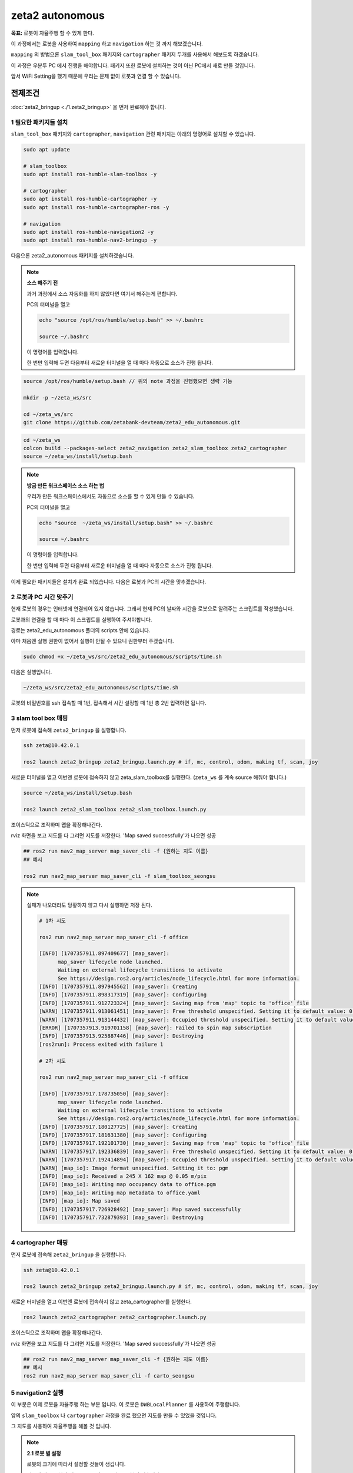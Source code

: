 zeta2 autonomous
=================

**목표:** 로봇이 자율주행 할 수 있게 한다.

이 과정에서는 로봇을 사용하여 ``mapping`` 하고 ``navigation`` 하는 것 까지 해보겠습니다.

``mapping`` 의 방법으론 ``slam_tool_box`` 패키지와 ``cartographer`` 패키지 두개를 사용해서 해보도록 하겠습니다.

이 과정은 우분투 PC 에서 진행을 해야합니다. 패키지 또한 로봇에 설치하는 것이 아닌 PC에서 새로 만들 것입니다.

앞서 WiFi Setting을 했기 때문에 우리는 문제 없이 로봇과 연결 할 수 있습니다.

전제조건
--------

:doc:`zeta2_bringup <./1.zeta2_bringup>` 을 먼저 완료해야 합니다.


1 필요한 패키지들 설치
^^^^^^^^^^^^^^^^^^^^^^^^^^^^^^^

``slam_tool_box`` 패키지와 ``cartographer``, ``navigation`` 관련 패키지는 아래의 명령어로 설치할 수 있습니다.

.. code-block:: bash

   sudo apt update

   # slam_toolbox
   sudo apt install ros-humble-slam-toolbox -y

   # cartographer
   sudo apt install ros-humble-cartographer -y
   sudo apt install ros-humble-cartographer-ros -y

   # navigation
   sudo apt install ros-humble-navigation2 -y
   sudo apt install ros-humble-nav2-bringup -y


다음으론 zeta2_autonomous 패키지를 설치하겠습니다.

.. note::
    
    **소스 해주기 전**
    
    과거 과정에서 소스 자동화를 하지 않았다면 여기서 해주는게 편합니다.

    PC의 터미널을 열고

    .. code-block:: bash

        echo "source /opt/ros/humble/setup.bash" >> ~/.bashrc

        source ~/.bashrc

    이 명령어를 입력합니다.

    한 번만 입력해 두면 다음부터 새로운 터미널을 열 때 마다 자동으로 소스가 진행 됩니다.


.. code-block:: bash
   
   source /opt/ros/humble/setup.bash // 위의 note 과정을 진행했으면 생략 가능

   mkdir -p ~/zeta_ws/src

   cd ~/zeta_ws/src
   git clone https://github.com/zetabank-devteam/zeta2_edu_autonomous.git

.. code-block:: bash

   cd ~/zeta_ws
   colcon build --packages-select zeta2_navigation zeta2_slam_toolbox zeta2_cartographer
   source ~/zeta_ws/install/setup.bash


.. note::
    
    **방금 만든 워크스페이스 소스 하는 법**
    
    우리가 만든 워크스페이스에서도 자동으로 소스를 할 수 있게 만들 수 있습니다.

    PC의 터미널을 열고

    .. code-block:: bash

        echo "source  ~/zeta_ws/install/setup.bash" >> ~/.bashrc
        
        source ~/.bashrc

    이 명령어를 입력합니다.

    한 번만 입력해 두면 다음부터 새로운 터미널을 열 때 마다 자동으로 소스가 진행 됩니다.


이제 필요한 패키지들은 설치가 완료 되었습니다. 다음은 로봇과 PC의 시간을 맞추겠습니다.


2 로봇과 PC 시간 맞추기
^^^^^^^^^^^^^^^^^^^^^^^^

현재 로봇의 경우는 인터넷에 연결되어 있지 않습니다. 그래서 현재 PC의 날짜와 시간을 로봇으로 알려주는 스크립트를 작성했습니다.

로봇과의 연결을 할 때 마다 이 스크립트를 실행하여 주셔야합니다. 

경로는 zeta2_edu_autonomous 폴더의 scripts 안에 있습니다.

아마 처음엔 실행 권한이 없어서 실행이 안될 수 있으니 권한부터 주겠습니다.

.. code-block:: bash

   sudo chmod +x ~/zeta_ws/src/zeta2_edu_autonomous/scripts/time.sh

다음은 실행입니다.

.. code-block:: bash

   ~/zeta_ws/src/zeta2_edu_autonomous/scripts/time.sh


로봇의 비밀번호를 ssh 접속할 때 1번, 접속해서 시간 설정할 때 1번 총 2번 입력하면 됩니다.


3 slam tool box 매핑
^^^^^^^^^^^^^^^^^^^^^^^

먼저 로봇에 접속해 ``zeta2_bringup`` 을 실행합니다.

.. image:: images/1_common.png

.. code-block:: bash

   ssh zeta@10.42.0.1

   ros2 launch zeta2_bringup zeta2_bringup.launch.py # if, mc, control, odom, making tf, scan, joy


새로운 터미널을 열고 이번엔 로봇에 접속하지 않고 zeta_slam_toolbox를 실행한다. (``zeta_ws`` 를 계속 source 해줘야 합니다.)

.. code-block:: bash
   
   source ~/zeta_ws/install/setup.bash

   ros2 launch zeta2_slam_toolbox zeta2_slam_toolbox.launch.py

.. image:: images/3_toolbox.png

.. image:: images/4_toolbox.png

조이스틱으로 조작하며 맵을 확장해나간다.

.. image:: images/5_toolbox.png


rviz 화면을 보고 지도를 다 그리면 지도를 저장한다. 'Map saved successfully'가 나오면 성공

.. code-block:: bash

   ## ros2 run nav2_map_server map_saver_cli -f {원하는 지도 이름}
   ## 예시
   
   ros2 run nav2_map_server map_saver_cli -f slam_toolbox_seongsu

.. image:: images/6_toolbox.png

.. note::

   실패가 나오더라도 당황하지 않고 다시 실행하면 저장 된다.

   .. code-block:: bash
   
      # 1차 시도
      
      ros2 run nav2_map_server map_saver_cli -f office

      [INFO] [1707357911.897409677] [map_saver]:
            map_saver lifecycle node launched.
            Waiting on external lifecycle transitions to activate
            See https://design.ros2.org/articles/node_lifecycle.html for more information.
      [INFO] [1707357911.897945562] [map_saver]: Creating
      [INFO] [1707357911.898317319] [map_saver]: Configuring
      [INFO] [1707357911.912723324] [map_saver]: Saving map from 'map' topic to 'office' file
      [WARN] [1707357911.913061451] [map_saver]: Free threshold unspecified. Setting it to default value: 0.250000
      [WARN] [1707357911.913144432] [map_saver]: Occupied threshold unspecified. Setting it to default value: 0.650000
      [ERROR] [1707357913.919701158] [map_saver]: Failed to spin map subscription
      [INFO] [1707357913.925887446] [map_saver]: Destroying
      [ros2run]: Process exited with failure 1

      # 2차 시도

      ros2 run nav2_map_server map_saver_cli -f office

      [INFO] [1707357917.178735050] [map_saver]:
            map_saver lifecycle node launched.
            Waiting on external lifecycle transitions to activate
            See https://design.ros2.org/articles/node_lifecycle.html for more information.
      [INFO] [1707357917.180127725] [map_saver]: Creating
      [INFO] [1707357917.181631380] [map_saver]: Configuring
      [INFO] [1707357917.192101730] [map_saver]: Saving map from 'map' topic to 'office' file
      [WARN] [1707357917.192336839] [map_saver]: Free threshold unspecified. Setting it to default value: 0.250000
      [WARN] [1707357917.192414894] [map_saver]: Occupied threshold unspecified. Setting it to default value: 0.650000
      [WARN] [map_io]: Image format unspecified. Setting it to: pgm
      [INFO] [map_io]: Received a 245 X 162 map @ 0.05 m/pix
      [INFO] [map_io]: Writing map occupancy data to office.pgm
      [INFO] [map_io]: Writing map metadata to office.yaml
      [INFO] [map_io]: Map saved
      [INFO] [1707357917.726928492] [map_saver]: Map saved successfully
      [INFO] [1707357917.732879393] [map_saver]: Destroying



4 cartographer 매핑
^^^^^^^^^^^^^^^^^^^^^^^

먼저 로봇에 접속해 ``zeta2_bringup`` 을 실행합니다.

.. image:: images/1_common.png

.. code-block:: bash

   ssh zeta@10.42.0.1

   ros2 launch zeta2_bringup zeta2_bringup.launch.py # if, mc, control, odom, making tf, scan, joy


새로운 터미널을 열고 이번엔 로봇에 접속하지 않고 zeta_cartographer를 실행한다.

.. code-block:: bash

   ros2 launch zeta2_cartographer zeta2_cartographer.launch.py

.. image:: images/3_carto.png

.. image:: images/4_carto.png

조이스틱으로 조작하며 맵을 확장해나간다.

.. image:: images/5_carto.png


rviz 화면을 보고 지도를 다 그리면 지도를 저장한다. 'Map saved successfully'가 나오면 성공

.. code-block:: bash

   ## ros2 run nav2_map_server map_saver_cli -f {원하는 지도 이름}
   ## 예시
   ros2 run nav2_map_server map_saver_cli -f carto_seongsu


.. image:: images/6_carto.png


5 navigation2 실행
^^^^^^^^^^^^^^^^^^

이 부분은 이제 로봇을 자율주행 하는 부분 입니다. 이 로봇은 ``DWBLocalPlanner`` 를 사용하여 주행합니다.

앞의 ``slam_toolbox`` 나 ``cartographer`` 과정을 완료 했으면 지도를 만들 수 있었을 것입니다.

그 지도를 사용하여 자율주행을 해볼 것 입니다.

.. note::

   **2.1 로봇 별 설정**

   로봇의 크기에 따라서 설정할 것들이 생깁니다.

   .. image:: images/robots_image.jpg

   왼쪽의 작은 로봇이 있고, 오른쪽의 조금 더 큰 로봇이 있습니다.

   지금 이 패키지는 조금 더 큰 로봇을 기준으로 완성 된 것입니다.

   그렇기에 작은 로봇을 사용할 경우엔 수정사항이 생깁니다.

   큰 로봇일 경우엔 스킵해도 됩니다.

   **2.1.1 zeta_dwb.yaml 수정**

   자율주행을 할 때 이 ``zeta_dwb.yaml`` 파일을 읽어서 파라미터들을 불러옵니다.

   이 값들 중에서 ``robot_radius`` 라는 값들이 있는데 이는 로봇의 반지름을 나타냅니다.

   실제 로봇의 모양은 원형이 아니지만 원이라 가정하고 로봇의 반경을 설정해 주는 부분입니다.

   좀 더 구체적인 형태로 나타내고 싶을 땐 ``footprint`` 를 사용할 수 있습니다.

   하지만 모양이 구체적일 수록 계산량이 늘어나서 지금 이 환경에선 추천하지 않습니다.

   자세한 정보는  `costmap <https://navigation.ros.org/configuration/packages/configuring-costmaps.html>`__ 을 참고 하시기 바랍니다.

   작은 로봇의 경우는 가장 끝에서 끝의 경우에 약 28cm 정도이기 때문에 ``0.16 -> 0.14`` 로 수정해 주시면 됩니다.

   .. code-block:: bash

      cd ~/zeta_ws/src/zeta2_edu_autonomous/zeta2_navigation/params

      gedit zeta_dwb.yaml

      -------
      .
      .
      .
      # 약 185번째 줄
      robot_radius: 0.16 -> robot_radius: 0.14
      .
      .
      .
      # 약 211번째 줄
      robot_radius: 0.16 -> robot_radius: 0.14
      -------

   이 두 부분을 수정해 주시면 됩니다.

   기존의 큰 로봇을 사용할 경우엔 생략하셔도 됩니다.



만들었던 맵을 zeta2_navigation/maps 폴더에 잘 넣는다. (맵은 ``pgm`` 파일과 ``yaml`` 파일 두개 다 필요하다.)

넣을 땐 구분하기 좋게 폴더 명을 만들어서 넣는게 좋다.

.. code-block:: bash

   zeta@zeta-desktop:~$ ls
   Desktop    Downloads  office.pgm   Pictures  snap       Videos
   Documents  Music      office.yaml  Public    Templates  zeta_ws

지금 경우엔 office라는 맵을 만들었었다.

.. code-block:: bash

   cd ~/zeta_ws/src/zeta2_edu_autonomous/zeta2_navigation/maps/
   mkdir office

   cd ~

   cp office* ~/zeta_ws/src/zeta2_edu_autonomous/zeta2_navigation/maps/office

이런 명령어를 통해 복사 할 수 있다.


맵을 다 넣었다면 zeta2_navigation 패키지의 launch 파일을 수정해줘야 한다. 지금은 기본으로 설정된 맵으로 지정 되어 있을 것이다.

.. code-block:: bash

   cd ~/zeta_ws/src/zeta2_edu_autonomous/zeta2_navigation/launch

   gedit zeta2_navigation.launch.py

   # 중간 쯤에 이렇게 되어 있는 곳이 있을 것이다. office 자리엔 본인이 생성한 폴더 이름 office.yaml 자리엔 본인의 yaml 파일 이름을 넣으면 된다.
   ----------
       map_dir = LaunchConfiguration(
        'map',
        default=os.path.join(
            zeta2_nav2_dir,
            'maps',
            'office',
            'office.yaml'))
   ----------

.. code-block:: bash
   
   cd ~/zeta_ws
   colcon build --packages-select zeta2_navigation


``zeta2_navigation`` 을 실행 할 땐 로봇의 ``zeta2_bringup`` 이 실행 되고 있어야 한다.

로봇에 ssh 접속하고 bringup 실행

.. code-block:: bash

   ssh zeta@10.42.0.1

   source ~/zeta_ws/install/setup.bash
   ros2 launch zeta2_bringup zeta2_bringup.launch.py

``zeta2_navigation`` 패키지의 ``zeta2_navigation`` 런치 파일을 실행한다.

.. code-block:: bash

   source ~/zeta_ws/install/setup.bash
   ros2 launch zeta2_navigation zeta2_navigation.launch.py


.. image:: images/8_nav.png

로봇의 초기 위치를 세팅한다. 2D Pose Estimate를 클릭하고 초기 위치와 방향에 맞춰 드래그 한다.

.. image:: images/9_nav.png

2D Goas Pose를 클릭하고 원하는 위치 방향에 맞춰 드래그 하면 로봇이 움직인다.

.. image:: images/10_nav.png


요약
-------

``slam toolbox`` 와  ``cartographer`` 를 사용하여 매핑 하는 법을 배웠습니다.

``navigation2`` 를 사용하여 자율주행 하는 법을 배웠습니다.

구체적이고 자세한 설명은 각각의 패키지들에 대한 설명사이트를 참고하시길 바랍니다.(`slam_toolbox <https://github.com/SteveMacenski/slam_toolbox>`__, `cartographer <https://google-cartographer.readthedocs.io/en/latest/>`__, `navigation2 <https://navigation.ros.org/>`__)
